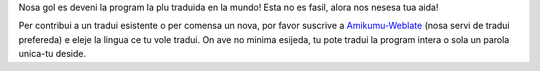 Nosa gol es deveni la program la plu traduida en la mundo! Esta no es fasil, alora nos nesesa tua aida!

Per contribui a un tradui esistente o per comensa un nova, por favor suscrive a `Amikumu-Weblate <https://traduk.amikumu.com/engage/amikumu/lfn>`_ (nosa servi de tradui prefereda) e eleje la lingua ce tu vole tradui. On ave no minima esijeda, tu pote tradui la program intera o sola un parola unica-tu deside.
